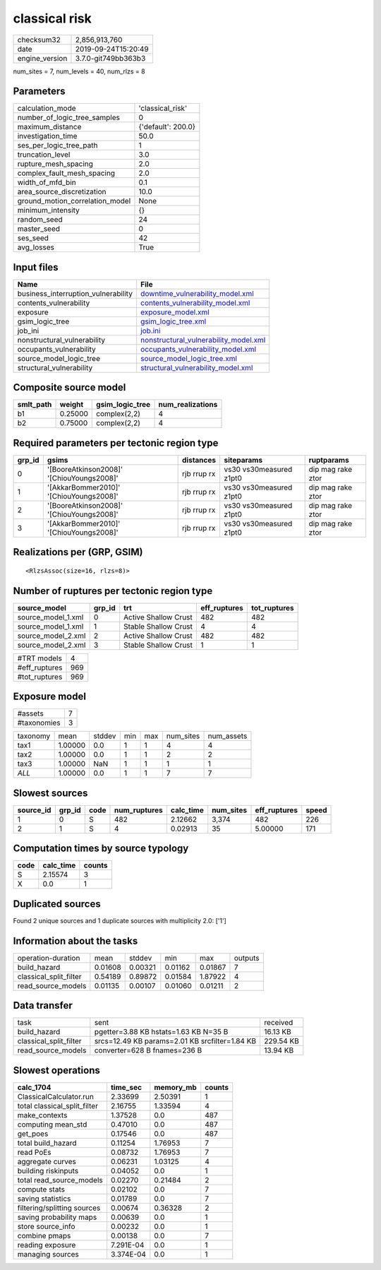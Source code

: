 classical risk
==============

============== ===================
checksum32     2,856,913,760      
date           2019-09-24T15:20:49
engine_version 3.7.0-git749bb363b3
============== ===================

num_sites = 7, num_levels = 40, num_rlzs = 8

Parameters
----------
=============================== ==================
calculation_mode                'classical_risk'  
number_of_logic_tree_samples    0                 
maximum_distance                {'default': 200.0}
investigation_time              50.0              
ses_per_logic_tree_path         1                 
truncation_level                3.0               
rupture_mesh_spacing            2.0               
complex_fault_mesh_spacing      2.0               
width_of_mfd_bin                0.1               
area_source_discretization      10.0              
ground_motion_correlation_model None              
minimum_intensity               {}                
random_seed                     24                
master_seed                     0                 
ses_seed                        42                
avg_losses                      True              
=============================== ==================

Input files
-----------
=================================== ================================================================================
Name                                File                                                                            
=================================== ================================================================================
business_interruption_vulnerability `downtime_vulnerability_model.xml <downtime_vulnerability_model.xml>`_          
contents_vulnerability              `contents_vulnerability_model.xml <contents_vulnerability_model.xml>`_          
exposure                            `exposure_model.xml <exposure_model.xml>`_                                      
gsim_logic_tree                     `gsim_logic_tree.xml <gsim_logic_tree.xml>`_                                    
job_ini                             `job.ini <job.ini>`_                                                            
nonstructural_vulnerability         `nonstructural_vulnerability_model.xml <nonstructural_vulnerability_model.xml>`_
occupants_vulnerability             `occupants_vulnerability_model.xml <occupants_vulnerability_model.xml>`_        
source_model_logic_tree             `source_model_logic_tree.xml <source_model_logic_tree.xml>`_                    
structural_vulnerability            `structural_vulnerability_model.xml <structural_vulnerability_model.xml>`_      
=================================== ================================================================================

Composite source model
----------------------
========= ======= =============== ================
smlt_path weight  gsim_logic_tree num_realizations
========= ======= =============== ================
b1        0.25000 complex(2,2)    4               
b2        0.75000 complex(2,2)    4               
========= ======= =============== ================

Required parameters per tectonic region type
--------------------------------------------
====== ========================================= =========== ======================= =================
grp_id gsims                                     distances   siteparams              ruptparams       
====== ========================================= =========== ======================= =================
0      '[BooreAtkinson2008]' '[ChiouYoungs2008]' rjb rrup rx vs30 vs30measured z1pt0 dip mag rake ztor
1      '[AkkarBommer2010]' '[ChiouYoungs2008]'   rjb rrup rx vs30 vs30measured z1pt0 dip mag rake ztor
2      '[BooreAtkinson2008]' '[ChiouYoungs2008]' rjb rrup rx vs30 vs30measured z1pt0 dip mag rake ztor
3      '[AkkarBommer2010]' '[ChiouYoungs2008]'   rjb rrup rx vs30 vs30measured z1pt0 dip mag rake ztor
====== ========================================= =========== ======================= =================

Realizations per (GRP, GSIM)
----------------------------

::

  <RlzsAssoc(size=16, rlzs=8)>

Number of ruptures per tectonic region type
-------------------------------------------
================== ====== ==================== ============ ============
source_model       grp_id trt                  eff_ruptures tot_ruptures
================== ====== ==================== ============ ============
source_model_1.xml 0      Active Shallow Crust 482          482         
source_model_1.xml 1      Stable Shallow Crust 4            4           
source_model_2.xml 2      Active Shallow Crust 482          482         
source_model_2.xml 3      Stable Shallow Crust 1            1           
================== ====== ==================== ============ ============

============= ===
#TRT models   4  
#eff_ruptures 969
#tot_ruptures 969
============= ===

Exposure model
--------------
=========== =
#assets     7
#taxonomies 3
=========== =

======== ======= ====== === === ========= ==========
taxonomy mean    stddev min max num_sites num_assets
tax1     1.00000 0.0    1   1   4         4         
tax2     1.00000 0.0    1   1   2         2         
tax3     1.00000 NaN    1   1   1         1         
*ALL*    1.00000 0.0    1   1   7         7         
======== ======= ====== === === ========= ==========

Slowest sources
---------------
========= ====== ==== ============ ========= ========= ============ =====
source_id grp_id code num_ruptures calc_time num_sites eff_ruptures speed
========= ====== ==== ============ ========= ========= ============ =====
1         0      S    482          2.12662   3,374     482          226  
2         1      S    4            0.02913   35        5.00000      171  
========= ====== ==== ============ ========= ========= ============ =====

Computation times by source typology
------------------------------------
==== ========= ======
code calc_time counts
==== ========= ======
S    2.15574   3     
X    0.0       1     
==== ========= ======

Duplicated sources
------------------
Found 2 unique sources and 1 duplicate sources with multiplicity 2.0: ['1']

Information about the tasks
---------------------------
====================== ======= ======= ======= ======= =======
operation-duration     mean    stddev  min     max     outputs
build_hazard           0.01608 0.00321 0.01162 0.01867 7      
classical_split_filter 0.54189 0.89872 0.01584 1.87922 4      
read_source_models     0.01135 0.00107 0.01060 0.01211 2      
====================== ======= ======= ======= ======= =======

Data transfer
-------------
====================== ============================================== =========
task                   sent                                           received 
build_hazard           pgetter=3.88 KB hstats=1.63 KB N=35 B          16.13 KB 
classical_split_filter srcs=12.49 KB params=2.01 KB srcfilter=1.84 KB 229.54 KB
read_source_models     converter=628 B fnames=236 B                   13.94 KB 
====================== ============================================== =========

Slowest operations
------------------
============================ ========= ========= ======
calc_1704                    time_sec  memory_mb counts
============================ ========= ========= ======
ClassicalCalculator.run      2.33699   2.50391   1     
total classical_split_filter 2.16755   1.33594   4     
make_contexts                1.37528   0.0       487   
computing mean_std           0.47010   0.0       487   
get_poes                     0.17546   0.0       487   
total build_hazard           0.11254   1.76953   7     
read PoEs                    0.08732   1.76953   7     
aggregate curves             0.06231   1.03125   4     
building riskinputs          0.04052   0.0       1     
total read_source_models     0.02270   0.21484   2     
compute stats                0.02102   0.0       7     
saving statistics            0.01789   0.0       7     
filtering/splitting sources  0.00674   0.36328   2     
saving probability maps      0.00639   0.0       1     
store source_info            0.00232   0.0       1     
combine pmaps                0.00138   0.0       7     
reading exposure             7.291E-04 0.0       1     
managing sources             3.374E-04 0.0       1     
============================ ========= ========= ======